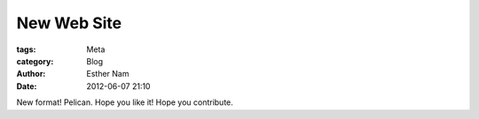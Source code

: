 ============
New Web Site
============

:tags: Meta
:category: Blog
:author: Esther Nam
:date: 2012-06-07 21:10

New format! Pelican. Hope you like it! Hope you contribute.

